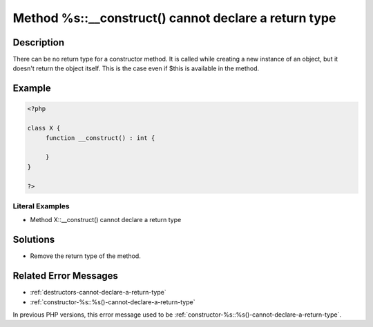 .. _method-%s::__construct()-cannot-declare-a-return-type:

Method %s::__construct() cannot declare a return type
-----------------------------------------------------
 
.. meta::
	:description:
		Method %s::__construct() cannot declare a return type: There can be no return type for a constructor method.
	:og:image: https://php-errors.readthedocs.io/en/latest/_static/logo.png
	:og:type: article
	:og:title: Method %s::__construct() cannot declare a return type
	:og:description: There can be no return type for a constructor method
	:og:url: https://php-errors.readthedocs.io/en/latest/messages/method-%25s%3A%3A__construct%28%29-cannot-declare-a-return-type.html
	:og:locale: en
	:twitter:card: summary_large_image
	:twitter:site: @exakat
	:twitter:title: Method %s::__construct() cannot declare a return type
	:twitter:description: Method %s::__construct() cannot declare a return type: There can be no return type for a constructor method
	:twitter:creator: @exakat
	:twitter:image:src: https://php-errors.readthedocs.io/en/latest/_static/logo.png

.. raw:: html

	<script type="application/ld+json">{"@context":"https:\/\/schema.org","@graph":[{"@type":"WebPage","@id":"https:\/\/php-errors.readthedocs.io\/en\/latest\/tips\/method-%s::__construct()-cannot-declare-a-return-type.html","url":"https:\/\/php-errors.readthedocs.io\/en\/latest\/tips\/method-%s::__construct()-cannot-declare-a-return-type.html","name":"Method %s::__construct() cannot declare a return type","isPartOf":{"@id":"https:\/\/www.exakat.io\/"},"datePublished":"Sun, 19 Oct 2025 10:13:56 +0000","dateModified":"Sun, 19 Oct 2025 10:13:56 +0000","description":"There can be no return type for a constructor method","inLanguage":"en-US","potentialAction":[{"@type":"ReadAction","target":["https:\/\/php-tips.readthedocs.io\/en\/latest\/tips\/method-%s::__construct()-cannot-declare-a-return-type.html"]}]},{"@type":"WebSite","@id":"https:\/\/www.exakat.io\/","url":"https:\/\/www.exakat.io\/","name":"Exakat","description":"Smart PHP static analysis","inLanguage":"en-US"}]}</script>

Description
___________
 
There can be no return type for a constructor method. It is called while creating a new instance of an object, but it doesn't return the object itself. This is the case even if $this is available in the method.

Example
_______

.. code-block:: php

   <?php
   
   class X {
   	function __construct() : int {
   	
   	}
   }
   
   ?>


Literal Examples
****************
+ Method X::__construct() cannot declare a return type

Solutions
_________

+ Remove the return type of the method.

Related Error Messages
______________________

+ :ref:`destructors-cannot-declare-a-return-type`
+ :ref:`constructor-%s::%s()-cannot-declare-a-return-type`


In previous PHP versions, this error message used to be :ref:`constructor-%s::%s()-cannot-declare-a-return-type`.
